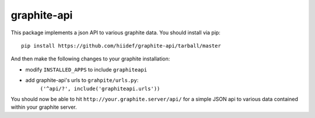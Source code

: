 graphite-api
-----------

This package implements a json API to various graphite data.  You should install
via pip::

    pip install https://github.com/hiidef/graphite-api/tarball/master

And then make the following changes to your graphite installation:

* modify ``INSTALLED_APPS`` to include ``graphiteapi``
* add graphite-api's urls to ``grahpite/urls.py``:
    ``('^api/?', include('graphiteapi.urls'))``

You should now be able to hit ``http://your.graphite.server/api/`` for a simple
JSON api to various data contained within your graphite server.

